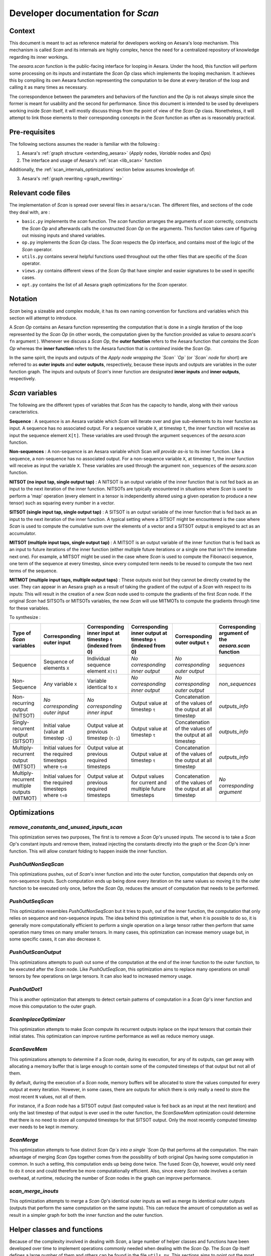 .. _scan_internals:

Developer documentation for `Scan`
++++++++++++++++++++++++++++++++++

Context
=======

This document is meant to act as reference material for developers working
on Aesara's loop mechanism. This mechanism is called `Scan` and its internals
are highly complex, hence the need for a centralized repository of knowledge
regarding its inner workings.

The `aesara.scan` function is the public-facing interface for looping in
Aesara. Under the hood, this function will perform some processing on its
inputs and instantiate the `Scan` `Op` class which implements the looping
mechanism. It achieves this by compiling its own Aesara function representing
the computation to be done at every iteration of the loop and calling it as
many times as necessary.

The correspondence between the parameters and behaviors of the function and the
`Op` is not always simple since the former is meant for usability and the second
for performance. Since this document is intended to be used by developers
working inside `Scan` itself, it will mostly discuss things from the point of view
of the `Scan` `Op` class. Nonetheless, it will attempt to link those elements to
their corresponding concepts in the `Scan` function as often as is reasonably
practical.


Pre-requisites
==============

The following sections assumes the reader is familiar with the following :

1. Aesara's :ref:`graph structure <extending_aesara>` (`Apply` nodes, `Variable` nodes and `Op`\s)

2. The interface and usage of Aesara's :ref:`scan <lib_scan>` function

Additionally, the :ref:`scan_internals_optimizations` section below assumes
knowledge of:

3. Aesara's :ref:`graph rewriting <graph_rewriting>`


Relevant code files
===================

The implementation of `Scan` is spread over several files in
``aesara/scan``.  The different files, and sections of the code they
deal with, are :

* ``basic.py`` implements the `scan` function. The `scan` function
  arranges the arguments of `scan` correctly, constructs the `Scan` `Op` and
  afterwards calls the constructed `Scan` `Op` on the arguments. This function
  takes care of figuring out missing inputs and shared variables.

* ``op.py`` implements the `Scan` `Op` class. The `Scan` respects
  the `Op` interface, and contains most of the logic of the `Scan` operator.

* ``utils.py`` contains several helpful functions used throughout out the
  other files that are specific of the `Scan` operator.

* ``views.py`` contains different views of the `Scan` `Op` that have
  simpler and easier signatures to be used in specific cases.

* ``opt.py`` contains the list of all Aesara graph optimizations for the
  `Scan` operator.


Notation
========

`Scan` being a sizeable and complex module, it has its own naming convention for
functions and variables which this section will attempt to introduce.

A `Scan` `Op` contains an Aesara function representing the computation
that is done in a single iteration of the loop represented by the `Scan` `Op` (in
other words, the computation given by the function provided as value to
`aesara.scan`'s ``fn`` argument ). Whenever we discuss a `Scan` `Op`, the **outer
function** refers to the Aesara function that *contains* the `Scan` `Op` whereas the
**inner function** refers to the Aesara function that is *contained* inside the
`Scan` `Op`.

In the same spirit, the inputs and outputs of the *Apply node wrapping the `Scan`
`Op`* (or *`Scan` node* for short) are referred to as **outer inputs** and **outer
outputs**, respectively, because these inputs and outputs are variables in the
outer function graph. The inputs and outputs of `Scan`'s inner function are
designated **inner inputs** and **inner outputs**, respectively.


`Scan` variables
================

The following are the different types of variables that `Scan` has the
capacity to handle, along with their various caracteristics.

**Sequence** : A sequence is an Aesara variable which `Scan` will iterate
over and give sub-elements to its inner function as input. A sequence
has no associated output. For a sequence variable ``X``, at timestep
``t``, the inner function will receive as input the sequence element
``X[t]``. These variables are used through the argument ``sequences``
of the `aesara.scan` function.

**Non-sequences** : A non-sequence is an Aesara variable which Scan
*will provide as-is* to its inner function. Like a sequence, a
non-sequence has no associated output. For a non-sequence variable
``X``, at timestep ``t``, the inner function will receive as input
the variable ``X``. These variables are used through the argument
``non_sequences`` of the `aesara.scan` function.

**NITSOT (no input tap, single output tap)** : A NITSOT is an output
variable of the inner function that is not fed back as an input to the
next iteration of the inner function. NITSOTs are typically
encountered in situations where `Scan` is used to perform a 'map'
operation (every element in a tensor is independently altered using a
given operation to produce a new tensor) such as squaring every number
in a vector.

**SITSOT (single input tap, single output tap)** : A SITSOT is an output
variable of the inner function that is fed back as an input to the next
iteration of the inner function. A typical setting where a SITSOT might be
encountered is the case where `Scan` is used to compute the cumulative sum over
the elements of a vector and a SITSOT output is employed to act as an
accumulator.

**MITSOT (multiple input taps, single output tap)** : A MITSOT is an
output variable of the inner function that is fed back as an input to
future iterations of the inner function (either multiple future
iterations or a single one that isn't the immediate next one). For
example, a MITSOT might be used in the case where `Scan` is used to
compute the Fibonacci sequence, one term of the sequence at every
timestep, since every computed term needs to be reused to compute the
two next terms of the sequence.

**MITMOT (multiple input taps, multiple output taps)** : These outputs exist
but they cannot be directly created by the user. They can appear in an Aesara
graph as a result of taking the gradient of the output of a `Scan` with respect
to its inputs: This will result in the creation of a new `Scan` node used to
compute the gradients of the first `Scan` node. If the original `Scan` had SITSOTs
or MITSOTs variables, the new `Scan` will use MITMOTs to compute the gradients
through time for these variables.


To synthesize :

===========================================================  =======================================================  ============================================================  =============================================================  =========================================================  ======================================================
Type of `Scan` variables                                     Corresponding outer input                                Corresponding inner input at timestep ``t`` (indexed from 0)  Corresponding inner output at timestep ``t`` (indexed from 0)  Corresponding outer output ``t``                           Corresponding argument of the `aesara.scan` function
===========================================================  =======================================================  ============================================================  =============================================================  =========================================================  ======================================================
Sequence                                                     Sequence of elements ``X``                               Individual sequence element ``X[t]``                          *No corresponding inner output*                                *No corresponding outer output*                            `sequences`
Non-Sequence                                                 Any variable ``X``                                       Variable identical to ``X``                                   *No corresponding inner output*                                *No corresponding outer output*                            `non_sequences`
Non-recurring output (NITSOT)                                *No corresponding outer input*                           *No corresponding inner input*                                Output value at timestep ``t``                                 Concatenation of the values of the output at all timestep  `outputs_info`
Singly-recurrent output (SITSOT)                             Initial value (value at timestep ``-1``)                 Output value at previous timestep (``t-1``)                   Output value at timestep ``t``                                 Concatenation of the values of the output at all timestep  `outputs_info`
Multiply-recurrent output (MITSOT)                           Initial values for the required timesteps where ``t<0``  Output value at previous required timesteps                   Output value at timestep ``t``                                 Concatenation of the values of the output at all timestep  `outputs_info`
Multiply-recurrent multiple outputs (MITMOT)                 Initial values for the required timesteps where ``t<0``  Output value at previous required timesteps                   Output values for current and multiple future timesteps        Concatenation of the values of the output at all timestep  *No corresponding argument*
===========================================================  =======================================================  ============================================================  =============================================================  =========================================================  ======================================================


.. _scan_internals_optimizations:

Optimizations
=============

`remove_constants_and_unused_inputs_scan`
-----------------------------------------

This optimization serves two purposes, The first is to remove a `Scan` `Op`'s
unused inputs. The second is to take a `Scan` `Op`'s constant inputs and remove
them, instead injecting the constants directly into the graph or the `Scan`
`Op`'s inner function. This will allow constant folding to happen inside the
inner function.


`PushOutNonSeqScan`
-------------------

This optimizations pushes, out of `Scan`'s inner function and into the outer
function, computation that depends only on non-sequence inputs. Such
computation ends up being done every iteration on the same values so moving
it to the outer function to be executed only once, before the `Scan` `Op`,
reduces the amount of computation that needs to be performed.


`PushOutSeqScan`
----------------

This optimization resembles `PushOutNonSeqScan` but it tries to push, out of
the inner function, the computation that only relies on sequence and
non-sequence inputs. The idea behind this optimization is that, when it is
possible to do so, it is generally more computationally efficient to perform
a single operation on a large tensor rather then perform that same operation
many times on many smaller tensors. In many cases, this optimization can
increase memory usage but, in some specific cases, it can also decrease it.


`PushOutScanOutput`
-------------------

This optimizations attempts to push out some of the computation at the end
of the inner function to the outer function, to be executed after the `Scan`
node. Like `PushOutSeqScan`, this optimization aims to replace many operations
on small tensors by few operations on large tensors. It can also lead to
increased memory usage.


`PushOutDot1`
-------------

This is another optimization that attempts to detect certain patterns of
computation in a `Scan` `Op`'s inner function and move this computation to the
outer graph.


`ScanInplaceOptimizer`
----------------------

This optimization attempts to make `Scan` compute its recurrent outputs inplace
on the input tensors that contain their initial states. This optimization can
improve runtime performance as well as reduce memory usage.


`ScanSaveMem`
-------------

This optimizations attempts to determine if a `Scan` node, during its execution,
for any of its outputs, can get away with allocating a memory buffer that is
large enough to contain some of the computed timesteps of that output but not
all of them.

By default, during the execution of a `Scan` node, memory buffers will be
allocated to store the values computed for every output at every iteration.
However, in some cases, there are outputs for which there is only really a
need to store the most recent ``N`` values, not all of them.

For instance, if a `Scan` node has a SITSOT output (last computed value is
fed back as an input at the next iteration) and only the last timestep of
that output is ever used in the outer function, the `ScanSaveMem` optimization
could determine that there is no need to store all computed timesteps for
that SITSOT output. Only the most recently computed timestep ever needs to
be kept in memory.


`ScanMerge`
-----------

This optimization attempts to fuse distinct `Scan` `Op`s into a single `Scan` `Op`
that performs all the computation. The main advantage of merging `Scan` `Op`\s
together comes from the possibility of both original `Op`\s having some
computation in common. In such a setting, this computation ends up being done
twice. The fused `Scan` `Op`, however, would only need to do it once and could
therefore be more computationally efficient. Also, since every `Scan` node
involves a certain overhead, at runtime, reducing the number of `Scan` nodes in
the graph can improve performance.


`scan_merge_inouts`
-------------------

This optimization attempts to merge a `Scan` `Op`'s identical outer inputs as well
as merge its identical outer outputs (outputs that perform the same
computation on the same inputs). This can reduce the amount of computation as
well as result in a simpler graph for both the inner function and the outer
function.


Helper classes and functions
============================

Because of the complexity involved in dealing with `Scan`, a large number of
helper classes and functions have been developed over time to implement
operations commonly needed when dealing with the `Scan` `Op`. The `Scan` `Op`
itself defines a large number of them and others can be found in the file
``utils.py``. This sections aims to point out the most useful ones sorted
by usage.


Accessing/manipulating `Scan`'s inputs and outputs by type
----------------------------------------------------------

Declared in ``utils.py``, the class `ScanArgs` handles the
parsing of the inputs and outputs (both inner and outer) to a format
that is easier to analyze and manipulate. Without this class,
analyzing `Scan`'s inputs and outputs can require convoluted logic
which make for code that is hard to read and to maintain. Because of
this, you should favor using `ScanArgs` when it is practical and
appropriate to do so.

The `Scan` `Op` extends `ScanPropertiesMixin`, which defines a few helper
methods for this purpose, such as `inner_nitsot_outs` or `mitmot_out_taps`, but
they are often poorly documented and easy to misuse. These should be used with
great care.


Navigating between outer inputs/outputs and inner inputs/outputs
----------------------------------------------------------------

Navigation between these four sets of variables can be done in two ways,
depending on the type of navigation that is required.

If the goal is to navigate between variables that are associated with the same
states (e.g. going from an outer sequence input to the corresponding inner
sequence input, going from an inner output associated with a recurrent state
to the inner input(s) associated with that same recurrent state, etc.), then
the `get_oinp_iinp_iout_oout_mappings_mappings` method of the `Scan` `Op` can be used.

This method returns a dictionary with 12 key/value pairs. The keys are listed
below :

*   "outer_inp_from_outer_out"
*   "inner_inp_from_outer_out"
*   "inner_out_from_outer_out"
*   "inner_inp_from_outer_inp"
*   "inner_out_from_outer_inp"
*   "outer_out_from_outer_inp"
*   "outer_inp_from_inner_inp"
*   "inner_out_from_inner_inp"
*   "outer_out_from_inner_inp"
*   "outer_inp_from_inner_out"
*   "inner_inp_from_inner_out"
*   "outer_out_from_inner_out"

Every corresponding value is a dictionary detailing a mapping from one set of
variables to another. For each of those dictionaries the keys are indices of
variables in one set and the values are the indices of the corresponding
variables in another set. For mappings to outer variables, the values are
individual indices or ``-1`` if there is not corresponding outer variable.
For mappings to inner variables, the values are list of indices because
multiple inner variables may be associated with the same state.

If the goal is to navigate between variables that are *connected* (meaning that
one of them is used to compute the other), the method `Scan.connection_pattern`
can be used.  The method `Scan.connection_pattern` returns a list of lists
detailing, for every pair of outer input and outer output whether they are
connected or not.
